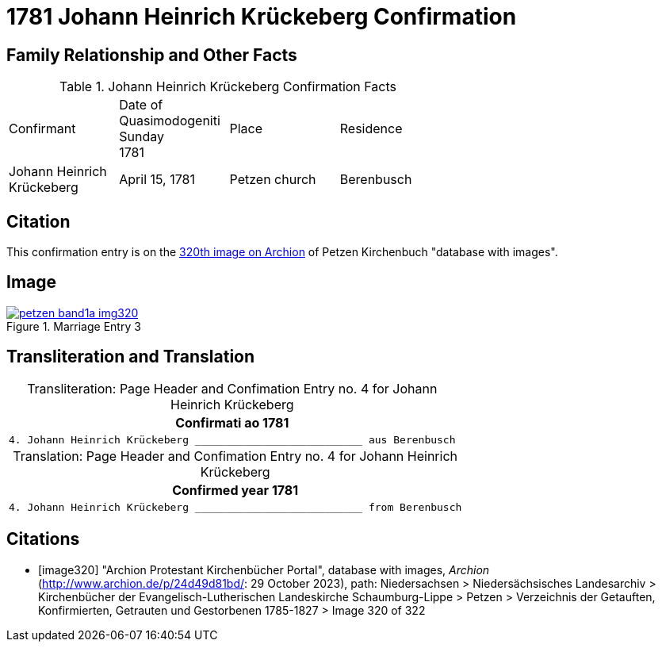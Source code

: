 = 1781 Johann Heinrich Krückeberg Confirmation
:page-role: wide

== Family Relationship and Other Facts

.Johann Heinrich Krückeberg Confirmation Facts
[width="65%"]
|===
|Confirmant|Date of Quasimodogeniti Sunday +
1781|Place|Residence

|Johann Heinrich Krückeberg|April 15, 1781|Petzen church|Berenbusch
|===

== Citation

This confirmation entry is on the <<image320, 320th image on Archion>> of Petzen Kirchenbuch "database with images".

== Image

image::petzen-band1a-img320.jpg[align=left,title='Marriage Entry 3',link=self]

== Transliteration and Translation

[caption="Transliteration: "]
.Page Header and Confimation Entry no. 4 for Johann Heinrich Krückeberg 
[%autowidth, cols="l",frame="none"]
|===
|                   Confirmati ao 1781

|4. Johann Heinrich Krückeberg ___________________________ aus Berenbusch
|===

[caption="Translation: "]
.Page Header and Confimation Entry no. 4 for Johann Heinrich Krückeberg 
[%autowidth, cols="l",frame="none"]
|===
|                   Confirmed year 1781

|4. Johann Heinrich Krückeberg ___________________________ from Berenbusch
|===


[bibliography]
== Citations

* [[[image320]]] "Archion Protestant Kirchenbücher Portal", database with images, _Archion_ (http://www.archion.de/p/24d49d81bd/: 29 October 2023), path: Niedersachsen > Niedersächsisches Landesarchiv > Kirchenbücher der Evangelisch-Lutherischen Landeskirche Schaumburg-Lippe > Petzen > Verzeichnis der Getauften, Konfirmierten, Getrauten und Gestorbenen 1785-1827 > Image 320 of 322

